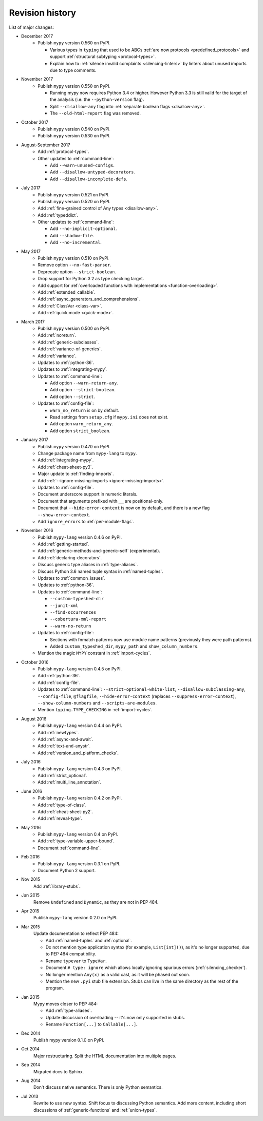 Revision history
================

List of major changes:

- December 2017
    * Publish ``mypy`` version 0.560 on PyPI.

      * Various types in ``typing`` that used to be ABCs
        :ref:`are now protocols <predefined_protocols>`
        and support :ref:`structural subtyping <protocol-types>`.

      * Explain how to :ref:`silence invalid complaints <silencing-linters>`
        by linters about unused imports due to type comments.

- November 2017
    * Publish ``mypy`` version 0.550 on PyPI.

      * Running mypy now requires Python 3.4 or higher.
        However Python 3.3 is still valid for the target
        of the analysis (i.e. the ``--python-version`` flag).

      * Split ``--disallow-any`` flag into
        :ref:`separate boolean flags <disallow-any>`.

      * The ``--old-html-report`` flag was removed.

- October 2017
    * Publish ``mypy`` version 0.540 on PyPI.

    * Publish ``mypy`` version 0.530 on PyPI.

- August-September 2017
    * Add :ref:`protocol-types`.

    * Other updates to :ref:`command-line`:

      * Add ``--warn-unused-configs``.

      * Add ``--disallow-untyped-decorators``.

      * Add ``--disallow-incomplete-defs``.

- July 2017
    * Publish ``mypy`` version 0.521 on PyPI.

    * Publish ``mypy`` version 0.520 on PyPI.

    * Add :ref:`fine-grained control of Any types <disallow-any>`.

    * Add :ref:`typeddict`.

    * Other updates to :ref:`command-line`:

      * Add ``--no-implicit-optional``.

      * Add ``--shadow-file``.

      * Add ``--no-incremental``.

- May 2017
    * Publish ``mypy`` version 0.510 on PyPI.

    * Remove option ``--no-fast-parser``.

    * Deprecate option ``--strict-boolean``.

    * Drop support for Python 3.2 as type checking target.

    * Add support for :ref:`overloaded functions with implementations <function-overloading>`.

    * Add :ref:`extended_callable`.

    * Add :ref:`async_generators_and_comprehensions`.

    * Add :ref:`ClassVar <class-var>`.

    * Add :ref:`quick mode <quick-mode>`.

- March 2017
    * Publish ``mypy`` version 0.500 on PyPI.

    * Add :ref:`noreturn`.

    * Add :ref:`generic-subclasses`.

    * Add :ref:`variance-of-generics`.

    * Add :ref:`variance`.

    * Updates to :ref:`python-36`.

    * Updates to :ref:`integrating-mypy`.

    * Updates to :ref:`command-line`:

      * Add option ``--warn-return-any``.

      * Add option ``--strict-boolean``.

      * Add option ``--strict``.

    * Updates to :ref:`config-file`:

      * ``warn_no_return`` is on by default.

      * Read settings from ``setup.cfg`` if ``mypy.ini`` does not exist.

      * Add option ``warn_return_any``.

      * Add option ``strict_boolean``.

- January 2017
    * Publish ``mypy`` version 0.470 on PyPI.

    * Change package name from ``mypy-lang`` to ``mypy``.

    * Add :ref:`integrating-mypy`.

    * Add :ref:`cheat-sheet-py3`.

    * Major update to :ref:`finding-imports`.

    * Add :ref:`--ignore-missing-imports <ignore-missing-imports>`.

    * Updates to :ref:`config-file`.

    * Document underscore support in numeric literals.

    * Document that arguments prefixed with ``__`` are positional-only.

    * Document that ``--hide-error-context`` is now on by default,
      and there is a new flag ``--show-error-context``.

    * Add ``ignore_errors`` to :ref:`per-module-flags`.

- November 2016
    * Publish ``mypy-lang`` version 0.4.6 on PyPI.

    * Add :ref:`getting-started`.

    * Add :ref:`generic-methods-and-generic-self` (experimental).

    * Add :ref:`declaring-decorators`.

    * Discuss generic type aliases in :ref:`type-aliases`.

    * Discuss Python 3.6 named tuple syntax in :ref:`named-tuples`.

    * Updates to :ref:`common_issues`.

    * Updates to :ref:`python-36`.

    * Updates to :ref:`command-line`:

      * ``--custom-typeshed-dir``

      * ``--junit-xml``

      * ``--find-occurrences``

      * ``--cobertura-xml-report``

      * ``--warn-no-return``

    * Updates to :ref:`config-file`:

      * Sections with fnmatch patterns now use
        module name patterns (previously they were path patterns).
      * Added ``custom_typeshed_dir``, ``mypy_path`` and ``show_column_numbers``.

    * Mention the magic ``MYPY`` constant in :ref:`import-cycles`.

- October 2016
    * Publish ``mypy-lang`` version 0.4.5 on PyPI.

    * Add :ref:`python-36`.

    * Add :ref:`config-file`.

    * Updates to :ref:`command-line`: ``--strict-optional-white-list``,
      ``--disallow-subclassing-any``, ``--config-file``, ``@flagfile``,
      ``--hide-error-context`` (replaces ``--suppress-error-context``),
      ``--show-column-numbers`` and ``--scripts-are-modules``.

    * Mention ``typing.TYPE_CHECKING`` in :ref:`import-cycles`.

- August 2016
    * Publish ``mypy-lang`` version 0.4.4 on PyPI.

    * Add :ref:`newtypes`.

    * Add :ref:`async-and-await`.

    * Add :ref:`text-and-anystr`.

    * Add :ref:`version_and_platform_checks`.

- July 2016
    * Publish ``mypy-lang`` version 0.4.3 on PyPI.

    * Add :ref:`strict_optional`.

    * Add :ref:`multi_line_annotation`.

- June 2016
    * Publish ``mypy-lang`` version 0.4.2 on PyPI.

    * Add :ref:`type-of-class`.

    * Add :ref:`cheat-sheet-py2`.

    * Add :ref:`reveal-type`.

- May 2016
    * Publish ``mypy-lang`` version 0.4 on PyPI.

    * Add :ref:`type-variable-upper-bound`.

    * Document :ref:`command-line`.

- Feb 2016
    * Publish ``mypy-lang`` version 0.3.1 on PyPI.

    * Document Python 2 support.

- Nov 2015
    Add :ref:`library-stubs`.

- Jun 2015
    Remove ``Undefined`` and ``Dynamic``, as they are not in PEP 484.

- Apr 2015
    Publish ``mypy-lang`` version 0.2.0 on PyPI.

- Mar 2015
    Update documentation to reflect PEP 484:

    * Add :ref:`named-tuples` and :ref:`optional`.

    * Do not mention type application syntax (for
      example, ``List[int]()``), as it's no longer supported,
      due to PEP 484 compatibility.

    * Rename ``typevar`` to ``TypeVar``.

    * Document ``# type: ignore`` which allows
      locally ignoring spurious errors (:ref:`silencing_checker`).

    * No longer mention
      ``Any(x)`` as a valid cast, as it will be phased out soon.

    * Mention the new ``.pyi`` stub file extension. Stubs can live
      in the same directory as the rest of the program.

- Jan 2015
    Mypy moves closer to PEP 484:

    * Add :ref:`type-aliases`.

    * Update discussion of overloading -- it's now only supported in stubs.

    * Rename ``Function[...]`` to ``Callable[...]``.

- Dec 2014
    Publish mypy version 0.1.0 on PyPI.

- Oct 2014
    Major restructuring.
    Split the HTML documentation into
    multiple pages.

- Sep 2014
    Migrated docs to Sphinx.

- Aug 2014
    Don't discuss native semantics. There is only Python
    semantics.

- Jul 2013
    Rewrite to use new syntax. Shift focus to discussing
    Python semantics. Add more content, including short discussions of
    :ref:`generic-functions` and :ref:`union-types`.
